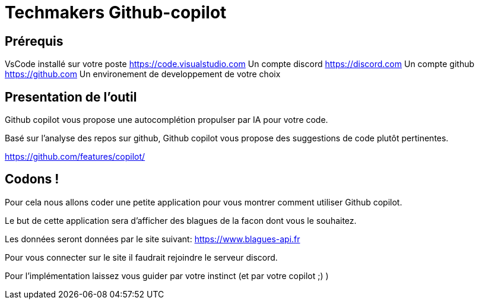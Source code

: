 = Techmakers Github-copilot

== Prérequis

VsCode installé sur votre poste https://code.visualstudio.com
Un compte discord https://discord.com
Un compte github https://github.com
Un environement de developpement de votre choix

== Presentation de l'outil

Github copilot vous propose une autocomplétion propulser par IA pour votre code.

Basé sur l'analyse des repos sur github, Github copilot vous propose des suggestions de code plutôt pertinentes.

https://github.com/features/copilot/

== Codons !

Pour cela nous allons coder une petite application pour vous montrer comment utiliser Github copilot.

Le but de cette application sera d'afficher des blagues de la facon dont vous le souhaitez.

Les données seront données par le site suivant: https://www.blagues-api.fr

Pour vous connecter sur le site il faudrait rejoindre le serveur discord.

Pour l'implémentation laissez vous guider par votre instinct (et par votre copilot ;) )
